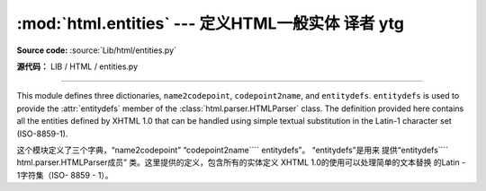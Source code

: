 :mod:`html.entities` --- 定义HTML一般实体 译者 ytg
=============================================================

.. module:: html.entities
   :synopsis: Definitions of HTML general entities.
.. sectionauthor:: Fred L. Drake, Jr. <fdrake@acm.org>

**Source code:** :source:`Lib/html/entities.py`

**源代码：** LIB / HTML / entities.py

--------------

This module defines three dictionaries, ``name2codepoint``, ``codepoint2name``,
and ``entitydefs``. ``entitydefs`` is used to provide the :attr:`entitydefs`
member of the :class:`html.parser.HTMLParser` class.  The definition provided
here contains all the entities defined by XHTML 1.0 that can be handled using
simple textual substitution in the Latin-1 character set (ISO-8859-1).

这个模块定义了三个字典，“name2codepoint”
“codepoint2name```` entitydefs”。 “entitydefs”是用来
提供“entitydefs```` html.parser.HTMLParser成员”
类。这里提供的定义，包含所有的实体定义
XHTML 1.0的使用可以处理简单的文本替换
的Latin - 1字符集（ISO- 8859 - 1）。


.. data:: entitydefs

   A dictionary mapping XHTML 1.0 entity definitions to their replacement text in
   ISO Latin-1.

   字典映射的XHTML 1.0实体定义其
   替换文本中的ISO Latin -1。


.. data:: name2codepoint

   A dictionary that maps HTML entity names to the Unicode codepoints.

 一个字典， 映射HTML实体名称的Unicode代码点。


.. data:: codepoint2name

   A dictionary that maps Unicode codepoints to HTML entity names.

   Unicode代码点映射到HTML实体名称的字典。





